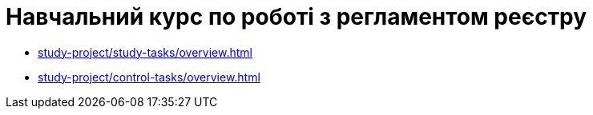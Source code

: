 = Навчальний курс по роботі з регламентом реєстру

* xref:study-project/study-tasks/overview.adoc[]
* xref:study-project/control-tasks/overview.adoc[]